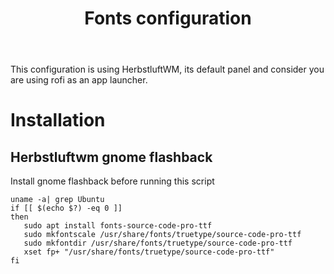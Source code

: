 #+TITLE: Fonts configuration
#+PROPERTY: header-args:shell :shebang #!/usr/bin/env bash :mkdirp yes
This configuration is using HerbstluftWM, its default panel and consider you are using rofi as an app launcher.

* Installation
** Herbstluftwm gnome flashback
Install gnome flashback before running this script

#+BEGIN_SRC shell :tangle .scripts/fonts/source-code-pro.sh :shebang #!/usr/bin/env bash :mkdirp yes
uname -a| grep Ubuntu
if [[ $(echo $?) -eq 0 ]]
then
   sudo apt install fonts-source-code-pro-ttf
   sudo mkfontscale /usr/share/fonts/truetype/source-code-pro-ttf
   sudo mkfontdir /usr/share/fonts/truetype/source-code-pro-ttf
   xset fp+ "/usr/share/fonts/truetype/source-code-pro-ttf"
fi
#+END_SRC
